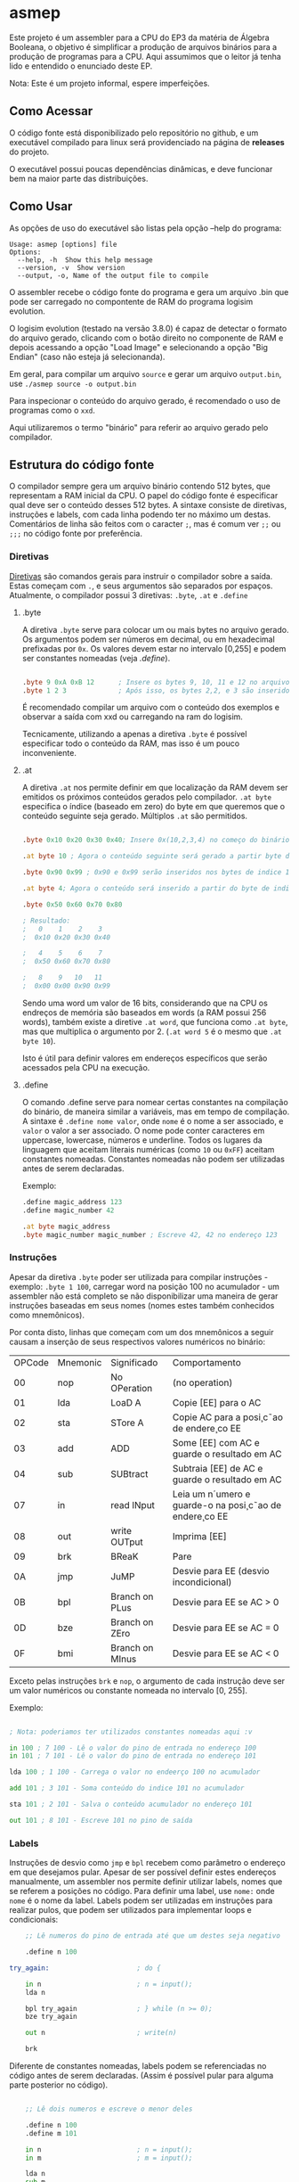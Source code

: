 
* asmep

Este projeto é um assembler para a CPU do EP3 da matéria de Álgebra Booleana,
o objetivo é simplificar a produção de arquivos binários para a produção de programas
para a CPU. Aqui assumimos que o leitor já tenha lido e entendido o enunciado deste EP.

Nota: Este é um projeto informal, espere imperfeições.

** Como Acessar

O código fonte está disponibilizado pelo repositório no github, e um executável
compilado para linux será providenciado na página de *releases* do projeto. 

O executável possui poucas dependências dinâmicas, e deve funcionar bem na maior
parte das distribuições.

** Como Usar

As opções de uso do executável são listas pela opção --help do programa:


#+begin_src text
Usage: asmep [options] file
Options:
  --help, -h  Show this help message
  --version, -v  Show version
  --output, -o, Name of the output file to compile
#+end_src

O assembler recebe o código fonte do programa e gera um arquivo .bin que pode ser carregado no compontente de RAM do programa logisim evolution.

O logisim evolution (testado na versão 3.8.0) é capaz de detectar o formato do arquivo gerado, clicando com o botão direito no componente de RAM e depois
acessando a opção "Load Image" e selecionando a opção "Big Endian" (caso não esteja já selecionanda).

Em geral, para compilar um arquivo ~source~ e gerar um arquivo ~output.bin~, use ~./asmep source -o output.bin~

Para inspecionar o conteúdo do arquivo gerado, é recomendado o uso de programas como o ~xxd~.

Aqui utilizaremos o termo "binário" para referir ao arquivo gerado pelo compilador.

** Estrutura do código fonte

O compilador sempre gera um arquivo binário contendo 512 bytes, que representam a RAM inicial da CPU.
O papel do código fonte é especificar qual deve ser o conteúdo desses 512 bytes.
A sintaxe consiste de diretivas, instruções e labels, com cada linha podendo ter no máximo um destas.
Comentários de linha são feitos com o caracter ~;~, mas é comum ver ~;;~ ou ~;;;~ no código fonte por preferência.


*** Diretivas

[[https://en.wikipedia.org/wiki/Directive_(programming)][Diretivas]] são comandos gerais para instruir o compilador sobre a saída. Estas começam com ~.~, e seus argumentos são
separados por espaços. Atualmente, o compilador possui 3 diretivas: ~.byte~, ~.at~ e ~.define~

**** .byte
A diretiva ~.byte~ serve para colocar um ou mais bytes no arquivo gerado. Os argumentos podem ser números em decimal,
ou em hexadecimal prefixadas por ~0x~. Os valores devem estar no intervalo [0,255] e podem ser constantes nomeadas
(veja [[.define]]).

#+begin_src asm

    .byte 9 0xA 0xB 12      ; Insere os bytes 9, 10, 11 e 12 no arquivo binário, no começo do binário
    .byte 1 2 3             ; Após isso, os bytes 2,2, e 3 são inseridos

#+end_src

É recomendado compilar um arquivo com o conteúdo dos exemplos e observar a saída com xxd ou carregando na ram do logisim.

Tecnicamente, utilizando a apenas a diretiva ~.byte~ é possível especificar todo o conteúdo da RAM,
mas isso é um pouco inconveniente.

**** .at
A diretiva ~.at~ nos permite definir em que localização da RAM devem ser emitidos os próximos conteúdos gerados pelo compilador.
~.at byte~ especifica o índice (baseado em zero) do byte em que queremos que o conteúdo seguinte seja gerado.
Múltiplos ~.at~ são permitidos.

#+begin_src asm

    .byte 0x10 0x20 0x30 0x40; Insere 0x(10,2,3,4) no começo do binário

    .at byte 10 ; Agora o conteúdo seguinte será gerado a partir byte de indice 10

    .byte 0x90 0x99 ; 0x90 e 0x99 serão inseridos nos bytes de indice 10 e 11

    .at byte 4; Agora o conteúdo será inserido a partir do byte de indice 4

    .byte 0x50 0x60 0x70 0x80

    ; Resultado:
    ;   0    1    2    3
    ;  0x10 0x20 0x30 0x40

    ;   4    5    6    7
    ;  0x50 0x60 0x70 0x80

    ;   8    9   10   11
    ;  0x00 0x00 0x90 0x99
#+end_src

Sendo uma word um valor de 16 bits, considerando que na CPU os endreços de memória são baseados em words (a RAM possui 256 words),
também existe a diretive ~.at word~, que funciona como ~.at byte~, mas que multiplica o argumento por 2. (~.at word 5~ é o mesmo que ~.at byte 10~).

Isto é útil para definir valores em endereços específicos que serão acessados pela CPU na execução.


**** .define

O comando .define serve para nomear certas constantes na compilação do binário, de maneira similar a variáveis,
mas em tempo de compilação. A sintaxe é ~.define nome valor~, onde ~nome~ é o nome a ser associado, e ~valor~ o valor a ser associado.
O nome pode conter caracteres em uppercase, lowercase, números e underline.
Todos os lugares da linguagem que aceitam literais numéricas (como ~10~ ou ~0xFF~) aceitam constantes nomeadas.
Constantes nomeadas não podem ser utilizadas antes de serem declaradas.

Exemplo:

#+begin_src asm
    .define magic_address 123
    .define magic_number 42

    .at byte magic_address
    .byte magic_number magic_number ; Escreve 42, 42 no endereço 123
#+end_src


*** Instruções

Apesar da diretiva ~.byte~ poder ser utilizada para compilar instruções - exemplo: ~.byte 1 100~, carregar word na posição 100 no acumulador -
um assembler não está completo se não disponibilizar uma maneira de gerar instruções baseadas em seus nomes (nomes estes também conhecidos como mnemônicos).

Por conta disto, linhas que começam com um dos mnemônicos a seguir causam a inserção de seus
respectivos valores numéricos no binário:


| OPCode | Mnemonic | Significado     | Comportamento                                         |
|     00 | nop      | No OPeration    | (no operation)                                        |
|     01 | lda      | LoaD A          | Copie [EE] para o AC                                  |
|     02 | sta      | STore A         | Copie AC para a posi¸c˜ao de endere¸co EE               |
|     03 | add      | ADD             | Some [EE] com AC e guarde o resultado em AC           |
|     04 | sub      | SUBtract        | Subtraia [EE] de AC e guarde o resultado em AC        |
|     07 | in       | read INput      | Leia um n´umero e guarde-o na posi¸c˜ao de endere¸co EE |
|     08 | out      | write OUTput    | Imprima [EE]                                          |
|     09 | brk      | BReaK           | Pare                                                  |
|     0A | jmp      | JuMP            | Desvie para EE (desvio incondicional)                 |
|     0B | bpl      | Branch on PLus  | Desvie para EE se AC > 0                              |
|     0D | bze      | Branch on ZEro  | Desvie para EE se AC = 0                              |
|     0F | bmi      | Branch on MInus | Desvie para EE se AC < 0                              |

Exceto pelas instruções ~brk~ e ~nop~, o argumento de cada instrução deve ser um valor numéricos ou constante nomeada no intervalo [0, 255].

Exemplo:

#+begin_src asm

    ; Nota: poderiamos ter utilizados constantes nomeadas aqui :v

    in 100 ; 7 100 - Lê o valor do pino de entrada no endereço 100
    in 101 ; 7 101 - Lê o valor do pino de entrada no endereço 101

    lda 100 ; 1 100 - Carrega o valor no endeerço 100 no acumulador

    add 101 ; 3 101 - Soma conteúdo do indice 101 no acumulador

    sta 101 ; 2 101 - Salva o conteúdo acumulador no endereço 101

    out 101 ; 8 101 - Escreve 101 no pino de saída

#+end_src

*** Labels

Instruções de desvio como ~jmp~ e ~bpl~ recebem como parâmetro o endereço em que desejamos pular.
Apesar de ser possível definir estes endereços manualmente, um assembler nos permite definir utilizar labels,
nomes que se referem a posições no código. Para definir uma label, use ~nome:~ onde ~nome~ é o nome da label.
Labels podem ser utilizadas em instruções para realizar pulos, que podem ser utilizados para implementar loops e condicionais:

#+begin_src asm
    ;; Lê numeros do pino de entrada até que um destes seja negativo

    .define n 100

try_again:                      ; do {

    in n                        ; n = input();
    lda n

    bpl try_again               ; } while (n >= 0);
    bze try_again

    out n                       ; write(n)

    brk
#+end_src

Diferente de constantes nomeadas, labels podem se referenciadas no código antes de serem declaradas.
(Assim é possível pular para alguma parte posterior no código).

#+begin_src asm

    ;; Lê dois numeros e escreve o menor deles

    .define n 100
    .define m 101

    in n                        ; n = input();
    in m                        ; m = input();

    lda n
    sub m
    bpl skip_assignment         ; if (n - m  <= 0) {

    lda n
    sta m                       ; m = n

skip_assignment:                 ; }

    out m                       ; write(m)

#+end_src


** Exemplos
Na pasta samples existem exemplos de programas-exemplo simples.

** Licensa
Todo o código aqui é distribuído sobre a licensa BSD3.
